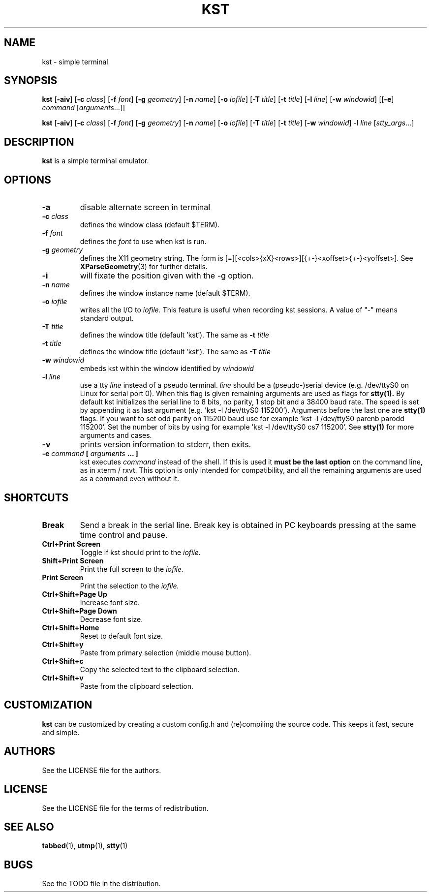 .TH KST 1 kst\-VERSION
.SH NAME
kst \- simple terminal
.SH SYNOPSIS
.B kst
.RB [ \-aiv ]
.RB [ \-c
.IR class ]
.RB [ \-f
.IR font ]
.RB [ \-g
.IR geometry ]
.RB [ \-n
.IR name ]
.RB [ \-o
.IR iofile ]
.RB [ \-T
.IR title ]
.RB [ \-t
.IR title ]
.RB [ \-l
.IR line ]
.RB [ \-w
.IR windowid ]
.RB [[ \-e ]
.IR command
.RI [ arguments ...]]
.PP
.B kst
.RB [ \-aiv ]
.RB [ \-c
.IR class ]
.RB [ \-f
.IR font ]
.RB [ \-g
.IR geometry ]
.RB [ \-n
.IR name ]
.RB [ \-o
.IR iofile ]
.RB [ \-T
.IR title ]
.RB [ \-t
.IR title ]
.RB [ \-w
.IR windowid ]
.RB \-l
.IR line
.RI [ stty_args ...]
.SH DESCRIPTION
.B kst
is a simple terminal emulator.
.SH OPTIONS
.TP
.B \-a
disable alternate screen in terminal
.TP
.BI \-c " class"
defines the window class (default $TERM).
.TP
.BI \-f " font"
defines the
.I font
to use when kst is run.
.TP
.BI \-g " geometry"
defines the X11 geometry string.
The form is [=][<cols>{xX}<rows>][{+-}<xoffset>{+-}<yoffset>]. See
.BR XParseGeometry (3)
for further details.
.TP
.B \-i
will fixate the position given with the -g option.
.TP
.BI \-n " name"
defines the window instance name (default $TERM).
.TP
.BI \-o " iofile"
writes all the I/O to
.I iofile.
This feature is useful when recording kst sessions. A value of "-" means
standard output.
.TP
.BI \-T " title"
defines the window title (default 'kst').
The same as
.BI \-t " title"
.TP
.BI \-t " title"
defines the window title (default 'kst').
The same as
.BI \-T " title"
.TP
.BI \-w " windowid"
embeds kst within the window identified by
.I windowid
.TP
.BI \-l " line"
use a tty
.I line
instead of a pseudo terminal.
.I line
should be a (pseudo-)serial device (e.g. /dev/ttyS0 on Linux for serial port
0).
When this flag is given
remaining arguments are used as flags for
.BR stty(1).
By default kst initializes the serial line to 8 bits, no parity, 1 stop bit
and a 38400 baud rate. The speed is set by appending it as last argument
(e.g. 'kst -l /dev/ttyS0 115200'). Arguments before the last one are
.BR stty(1)
flags. If you want to set odd parity on 115200 baud use for example 'kst -l
/dev/ttyS0 parenb parodd 115200'. Set the number of bits by using for
example 'kst -l /dev/ttyS0 cs7 115200'. See
.BR stty(1)
for more arguments and cases.
.TP
.B \-v
prints version information to stderr, then exits.
.TP
.BI \-e " command " [ " arguments " "... ]"
kst executes
.I command
instead of the shell.  If this is used it
.B must be the last option
on the command line, as in xterm / rxvt.
This option is only intended for compatibility,
and all the remaining arguments are used as a command
even without it.
.SH SHORTCUTS
.TP
.B Break
Send a break in the serial line.
Break key is obtained in PC keyboards
pressing at the same time control and pause.
.TP
.B Ctrl+Print Screen
Toggle if kst should print to the
.I iofile.
.TP
.B Shift+Print Screen
Print the full screen to the
.I iofile.
.TP
.B Print Screen
Print the selection to the
.I iofile.
.TP
.B Ctrl+Shift+Page Up
Increase font size.
.TP
.B Ctrl+Shift+Page Down
Decrease font size.
.TP
.B Ctrl+Shift+Home
Reset to default font size.
.TP
.B Ctrl+Shift+y
Paste from primary selection (middle mouse button).
.TP
.B Ctrl+Shift+c
Copy the selected text to the clipboard selection.
.TP
.B Ctrl+Shift+v
Paste from the clipboard selection.
.SH CUSTOMIZATION
.B kst
can be customized by creating a custom config.h and (re)compiling the source
code. This keeps it fast, secure and simple.
.SH AUTHORS
See the LICENSE file for the authors.
.SH LICENSE
See the LICENSE file for the terms of redistribution.
.SH SEE ALSO
.BR tabbed (1),
.BR utmp (1),
.BR stty (1)
.SH BUGS
See the TODO file in the distribution.


